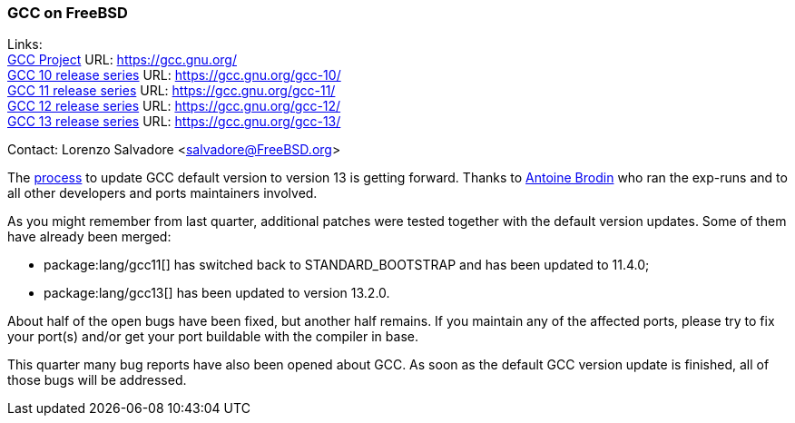 === GCC on FreeBSD

Links: +
link:https://gcc.gnu.org/[GCC Project] URL: link:https://gcc.gnu.org/[] +
link:https://gcc.gnu.org/gcc-10/[GCC 10 release series] URL: link:https://gcc.gnu.org/gcc-10/[] +
link:https://gcc.gnu.org/gcc-11/[GCC 11 release series] URL: link:https://gcc.gnu.org/gcc-11/[] +
link:https://gcc.gnu.org/gcc-12/[GCC 12 release series] URL: link:https://gcc.gnu.org/gcc-12/[] +
link:https://gcc.gnu.org/gcc-13/[GCC 13 release series] URL: link:https://gcc.gnu.org/gcc-13/[]

Contact: Lorenzo Salvadore <salvadore@FreeBSD.org>

The link:https://bugs.freebsd.org/bugzilla/show_bug.cgi?id=273397[process] to update GCC default version to version 13 is getting forward.
Thanks to mailto:antoine@FreeBSD.org[Antoine Brodin] who ran the exp-runs and to all other developers and ports maintainers involved.

As you might remember from last quarter, additional patches were tested together with the default version updates.
Some of them have already been merged:

* package:lang/gcc11[] has switched back to STANDARD_BOOTSTRAP and has been updated to 11.4.0;
* package:lang/gcc13[] has been updated to version 13.2.0.

About half of the open bugs have been fixed, but another half remains.
If you maintain any of the affected ports, please try to fix your port(s) and/or get your port buildable with the compiler in base.

This quarter many bug reports have also been opened about GCC. As soon as the default GCC version update is finished, all of those bugs will be addressed.
